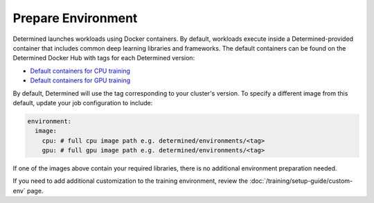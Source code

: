 #####################
 Prepare Environment
#####################

Determined launches workloads using Docker containers. By default, workloads execute inside a
Determined-provided container that includes common deep learning libraries and frameworks. The
default containers can be found on the Determined Docker Hub with tags for each Determined version:

-  `Default containers for CPU training
   <https://hub.docker.com/r/determinedai/environments/tags?page=1&name=cpu>`__
-  `Default containers for GPU training
   <https://hub.docker.com/r/determinedai/environments/tags?page=1&name=gpu>`__

By default, Determined will use the tag corresponding to your cluster's version. To specify a
different image from this default, update your job configuration to include:

.. code:: bash

   environment:
     image:
       cpu: # full cpu image path e.g. determined/environments/<tag>
       gpu: # full gpu image path e.g. determined/environments/<tag>

If one of the images above contain your required libraries, there is no additional environment
preparation needed.

If you need to add additional customization to the training environment, review the
:doc:`/training/setup-guide/custom-env` page.
